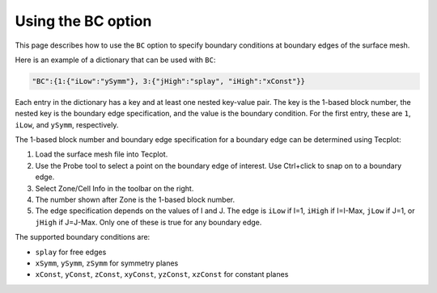 .. _pyhyp_BC:

Using the BC option
===================

This page describes how to use the ``BC`` option to specify boundary conditions at boundary edges of the surface mesh.

Here is an example of a dictionary that can be used with ``BC``:

.. code-block:: python

   "BC":{1:{"iLow":"ySymm"}, 3:{"jHigh":"splay", "iHigh":"xConst"}}

Each entry in the dictionary has a key and at least one nested key-value pair.
The key is the 1-based block number, the nested key is the boundary edge specification, and the value is the boundary condition.
For the first entry, these are ``1``, ``iLow``, and ``ySymm``, respectively.

The 1-based block number and boundary edge specification for a boundary edge can be determined using Tecplot:

#. Load the surface mesh file into Tecplot.
#. Use the Probe tool to select a point on the boundary edge of interest.
   Use Ctrl+click to snap on to a boundary edge.
#. Select Zone/Cell Info in the toolbar on the right.
#. The number shown after Zone is the 1-based block number.
#. The edge specification depends on the values of I and J.
   The edge is ``iLow`` if I=1, ``iHigh`` if I=I-Max, ``jLow`` if J=1, or ``jHigh`` if J=J-Max.
   Only one of these is true for any boundary edge.

The supported boundary conditions are:

* ``splay`` for free edges
* ``xSymm``, ``ySymm``, ``zSymm`` for symmetry planes
* ``xConst``, ``yConst``, ``zConst``, ``xyConst``, ``yzConst``, ``xzConst`` for constant planes
